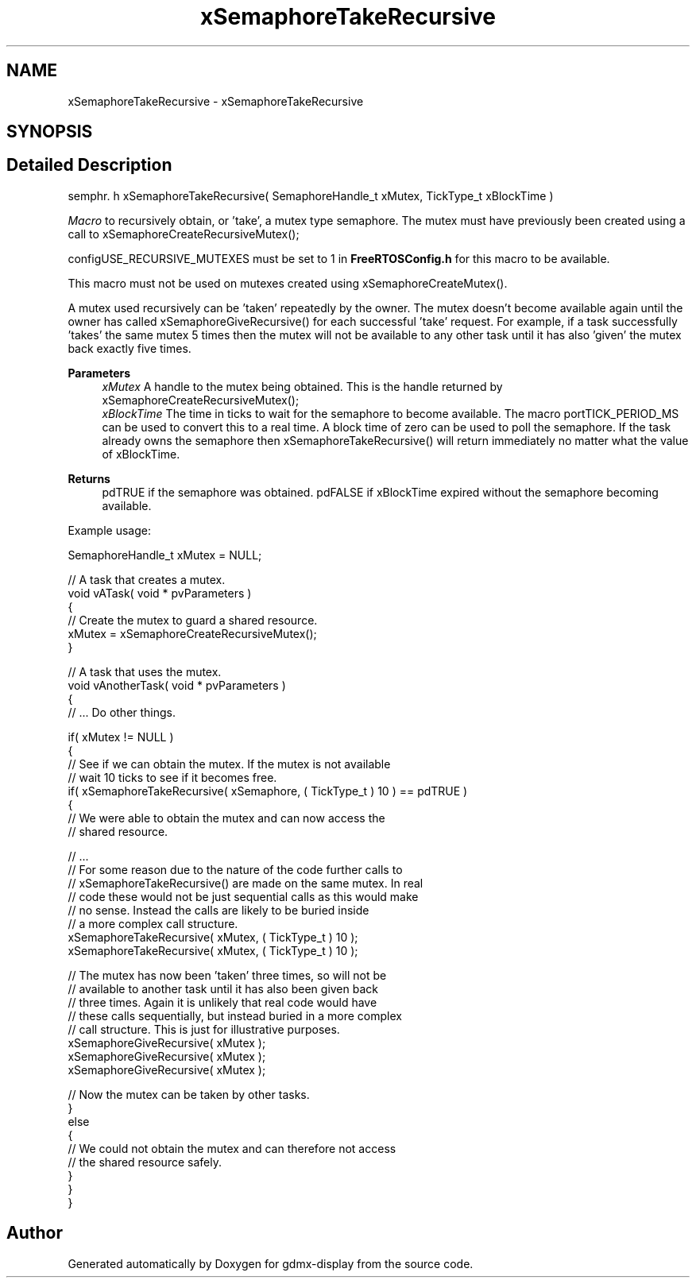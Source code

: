 .TH "xSemaphoreTakeRecursive" 3 "Mon May 24 2021" "gdmx-display" \" -*- nroff -*-
.ad l
.nh
.SH NAME
xSemaphoreTakeRecursive \- xSemaphoreTakeRecursive
.SH SYNOPSIS
.br
.PP
.SH "Detailed Description"
.PP 
semphr\&. h xSemaphoreTakeRecursive( SemaphoreHandle_t xMutex, TickType_t xBlockTime )
.PP
\fIMacro\fP to recursively obtain, or 'take', a mutex type semaphore\&. The mutex must have previously been created using a call to xSemaphoreCreateRecursiveMutex();
.PP
configUSE_RECURSIVE_MUTEXES must be set to 1 in \fBFreeRTOSConfig\&.h\fP for this macro to be available\&.
.PP
This macro must not be used on mutexes created using xSemaphoreCreateMutex()\&.
.PP
A mutex used recursively can be 'taken' repeatedly by the owner\&. The mutex doesn't become available again until the owner has called xSemaphoreGiveRecursive() for each successful 'take' request\&. For example, if a task successfully 'takes' the same mutex 5 times then the mutex will not be available to any other task until it has also 'given' the mutex back exactly five times\&.
.PP
\fBParameters\fP
.RS 4
\fIxMutex\fP A handle to the mutex being obtained\&. This is the handle returned by xSemaphoreCreateRecursiveMutex();
.br
\fIxBlockTime\fP The time in ticks to wait for the semaphore to become available\&. The macro portTICK_PERIOD_MS can be used to convert this to a real time\&. A block time of zero can be used to poll the semaphore\&. If the task already owns the semaphore then xSemaphoreTakeRecursive() will return immediately no matter what the value of xBlockTime\&.
.RE
.PP
\fBReturns\fP
.RS 4
pdTRUE if the semaphore was obtained\&. pdFALSE if xBlockTime expired without the semaphore becoming available\&.
.RE
.PP
Example usage: 
.PP
.nf

SemaphoreHandle_t xMutex = NULL;

// A task that creates a mutex\&.
void vATask( void * pvParameters )
{
   // Create the mutex to guard a shared resource\&.
   xMutex = xSemaphoreCreateRecursiveMutex();
}

// A task that uses the mutex\&.
void vAnotherTask( void * pvParameters )
{
   // \&.\&.\&. Do other things\&.

   if( xMutex != NULL )
   {
       // See if we can obtain the mutex\&.  If the mutex is not available
       // wait 10 ticks to see if it becomes free\&.
       if( xSemaphoreTakeRecursive( xSemaphore, ( TickType_t ) 10 ) == pdTRUE )
       {
           // We were able to obtain the mutex and can now access the
           // shared resource\&.

           // \&.\&.\&.
           // For some reason due to the nature of the code further calls to
           // xSemaphoreTakeRecursive() are made on the same mutex\&.  In real
           // code these would not be just sequential calls as this would make
           // no sense\&.  Instead the calls are likely to be buried inside
           // a more complex call structure\&.
           xSemaphoreTakeRecursive( xMutex, ( TickType_t ) 10 );
           xSemaphoreTakeRecursive( xMutex, ( TickType_t ) 10 );

           // The mutex has now been 'taken' three times, so will not be
           // available to another task until it has also been given back
           // three times\&.  Again it is unlikely that real code would have
           // these calls sequentially, but instead buried in a more complex
           // call structure\&.  This is just for illustrative purposes\&.
           xSemaphoreGiveRecursive( xMutex );
           xSemaphoreGiveRecursive( xMutex );
           xSemaphoreGiveRecursive( xMutex );

           // Now the mutex can be taken by other tasks\&.
       }
       else
       {
           // We could not obtain the mutex and can therefore not access
           // the shared resource safely\&.
       }
   }
}
.fi
.PP
 
.SH "Author"
.PP 
Generated automatically by Doxygen for gdmx-display from the source code\&.
